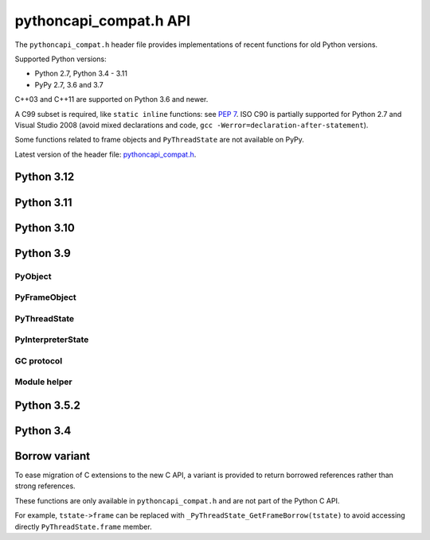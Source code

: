 +++++++++++++++++++++++
pythoncapi_compat.h API
+++++++++++++++++++++++

The ``pythoncapi_compat.h`` header file provides implementations of recent
functions for old Python versions.

Supported Python versions:

* Python 2.7, Python 3.4 - 3.11
* PyPy 2.7, 3.6 and 3.7

C++03 and C++11 are supported on Python 3.6 and newer.

A C99 subset is required, like ``static inline`` functions: see `PEP 7
<https://www.python.org/dev/peps/pep-0007/>`_.  ISO C90 is partially supported
for Python 2.7 and Visual Studio 2008 (avoid mixed declarations and code, ``gcc
-Werror=declaration-after-statement``).

Some functions related to frame objects and ``PyThreadState`` are not available
on PyPy.

Latest version of the header file:
`pythoncapi_compat.h <https://raw.githubusercontent.com/python/pythoncapi-compat/master/pythoncapi_compat.h>`_.


Python 3.12
-----------

.. c:function:: PyObject* PyFrame_GetVar(PyFrameObject *frame, PyObject *name)

   See `PyFrame_GetVar() documentation <https://docs.python.org/dev/c-api/frame.html#c.PyFrame_GetVar>`__.

   Not available on PyPy.

.. c:function:: PyObject* PyFrame_GetVarString(PyFrameObject *frame, const char *name)

   See `PyFrame_GetVarString() documentation <https://docs.python.org/dev/c-api/frame.html#c.PyFrame_GetVarString>`__.

   Not available on PyPy.


Python 3.11
-----------

.. c:function:: PyObject* PyCode_GetCellvars(PyCodeObject *code)

   See `PyCode_GetCellvars() documentation <https://docs.python.org/dev/c-api/code.html#c.PyCode_GetCellvars>`__.

   Not available on PyPy.

.. c:function:: PyObject* PyCode_GetCode(PyCodeObject *code)

   See `PyCode_GetCode() documentation <https://docs.python.org/dev/c-api/code.html#c.PyCode_GetCode>`__.

   Not available on PyPy.

.. c:function:: PyObject* PyCode_GetFreevars(PyCodeObject *code)

   See `PyCode_GetFreevars() documentation <https://docs.python.org/dev/c-api/code.html#c.PyCode_GetFreevars>`__.

   Not available on PyPy.

.. c:function:: PyObject* PyCode_GetVarnames(PyCodeObject *code)

   See `PyCode_GetVarnames() documentation <https://docs.python.org/dev/c-api/code.html#c.PyCode_GetVarnames>`__.

   Not available on PyPy.

.. c:function:: PyObject* PyFrame_GetBuiltins(PyFrameObject *frame)

   See `PyFrame_GetBuiltins() documentation <https://docs.python.org/dev/c-api/frame.html#c.PyFrame_GetBuiltins>`__.

   Not available on PyPy.

.. c:function:: PyObject* PyFrame_GetGlobals(PyFrameObject *frame)

   See `PyFrame_GetGlobals() documentation <https://docs.python.org/dev/c-api/frame.html#c.PyFrame_GetGlobals>`__.

   Not available on PyPy.

.. c:function:: int PyFrame_GetLasti(PyFrameObject *frame)

   See `PyFrame_GetLasti() documentation <https://docs.python.org/dev/c-api/frame.html#c.PyFrame_GetLasti>`__.

   Not available on PyPy.

.. c:function:: PyObject* PyFrame_GetLocals(PyFrameObject *frame)

   See `PyFrame_GetLocals() documentation <https://docs.python.org/dev/c-api/frame.html#c.PyFrame_GetLocals>`__.

   Not available on PyPy.

.. c:function:: void PyThreadState_EnterTracing(PyThreadState *tstate)

   See `PyThreadState_EnterTracing() documentation <https://docs.python.org/dev/c-api/init.html#c.PyThreadState_EnterTracing>`__.

   Not available on PyPy.

.. c:function:: void PyThreadState_LeaveTracing(PyThreadState *tstate)

   See `PyThreadState_LeaveTracing() documentation <https://docs.python.org/dev/c-api/init.html#c.PyThreadState_LeaveTracing>`__.

   Not available on PyPy

.. c:function:: int PyFloat_Pack2(double x, unsigned char *p, int le)

   Pack a C double as the IEEE 754 binary16 half-precision format.

   Availability: Python 3.6 and newer. Not available on PyPy

.. c:function:: int PyFloat_Pack4(double x, unsigned char *p, int le)

   Pack a C double as the IEEE 754 binary32 single precision format.

   Not available on PyPy

.. c:function:: int PyFloat_Pack8(double x, unsigned char *p, int le)

   Pack a C double as the IEEE 754 binary64 double precision format.

   Not available on PyPy

.. c:function:: double PyFloat_Unpack2(const unsigned char *p, int le)

   Unpack the IEEE 754 binary16 half-precision format as a C double.

   Availability: Python 3.6 and newer. Not available on PyPy

.. c:function:: double PyFloat_Unpack4(const unsigned char *p, int le)

   Unpack the IEEE 754 binary32 single precision format as a C double.

   Not available on PyPy

.. c:function:: double PyFloat_Unpack8(const unsigned char *p, int le)

   Unpack the IEEE 754 binary64 double precision format as a C double.

   Not available on PyPy

Python 3.10
-----------

.. c:function:: PyObject* Py_NewRef(PyObject *obj)

   See `Py_NewRef() documentation <https://docs.python.org/dev/c-api/refcounting.html#c.Py_NewRef>`__.

.. c:function:: PyObject* Py_XNewRef(PyObject *obj)

   See `Py_XNewRef() documentation <https://docs.python.org/dev/c-api/refcounting.html#c.Py_XNewRef>`__.

.. c:function:: int Py_Is(PyObject *x, PyObject *y)

   See `Py_Is() documentation <https://docs.python.org/dev/c-api/structures.html#c.Py_Is>`__.

.. c:function:: int Py_IsNone(PyObject *x)

   See `Py_IsNone() documentation <https://docs.python.org/dev/c-api/structures.html#c.Py_IsNone>`__.

.. c:function:: int Py_IsTrue(PyObject *x)

   See `Py_IsTrue() documentation <https://docs.python.org/dev/c-api/structures.html#c.Py_IsTrue>`__.

.. c:function:: int Py_IsFalse(PyObject *x)

   See `Py_IsFalse() documentation <https://docs.python.org/dev/c-api/structures.html#c.Py_IsFalse>`__.

.. c:function:: int PyModule_AddObjectRef(PyObject *module, const char *name, PyObject *value)

   See `PyModule_AddObjectRef() documentation <https://docs.python.org/dev/c-api/module.html#c.PyModule_AddObjectRef>`__.

Python 3.9
----------

PyObject
^^^^^^^^

.. c:function:: void Py_SET_REFCNT(PyObject *ob, Py_ssize_t refcnt)

   See `Py_SET_REFCNT() documentation <https://docs.python.org/dev/c-api/structures.html#c.Py_SET_REFCNT>`__.

.. c:function:: void Py_SET_TYPE(PyObject *ob, PyTypeObject *type)

   See `Py_SET_TYPE() documentation <https://docs.python.org/dev/c-api/structures.html#c.Py_SET_TYPE>`__.

.. c:function:: void Py_SET_SIZE(PyVarObject *ob, Py_ssize_t size)

   See `Py_SET_SIZE() documentation <https://docs.python.org/dev/c-api/structures.html#c.Py_SET_SIZE>`__.

.. c:function:: int Py_IS_TYPE(const PyObject *ob, const PyTypeObject *type)

   See `Py_IS_TYPE() documentation <https://docs.python.org/dev/c-api/structures.html#c.Py_IS_TYPE>`__.

.. c:function:: PyObject* PyObject_CallNoArgs(PyObject *func)

   See `PyObject_CallNoArgs() documentation <https://docs.python.org/dev/c-api/call.html#c.PyObject_CallNoArgs>`__.

.. c:function:: PyObject* PyObject_CallOneArg(PyObject *func, PyObject *arg)

   See `PyObject_CallOneArg() documentation <https://docs.python.org/dev/c-api/call.html#c.PyObject_CallOneArg>`__.


PyFrameObject
^^^^^^^^^^^^^

.. c:function:: PyCodeObject* PyFrame_GetCode(PyFrameObject *frame)

   See `PyFrame_GetCode() documentation <https://docs.python.org/dev/c-api/reflection.html#c.PyFrame_GetCode>`__.

.. c:function:: PyFrameObject* PyFrame_GetBack(PyFrameObject *frame)

   See `PyFrame_GetBack() documentation <https://docs.python.org/dev/c-api/reflection.html#c.PyFrame_GetBack>`__.

   Not available on PyPy


PyThreadState
^^^^^^^^^^^^^

.. c:function:: PyFrameObject* PyThreadState_GetFrame(PyThreadState *tstate)

   See `PyThreadState_GetFrame() documentation <https://docs.python.org/dev/c-api/init.html#c.PyThreadState_GetFrame>`__.

   Not available on PyPy

.. c:function:: PyInterpreterState* PyThreadState_GetInterpreter(PyThreadState *tstate)

   See `PyThreadState_GetInterpreter() documentation <https://docs.python.org/dev/c-api/init.html#c.PyThreadState_GetInterpreter>`__.

.. c:function:: uint64_t PyThreadState_GetID(PyThreadState *tstate)

   See `PyThreadState_GetID() documentation <https://docs.python.org/dev/c-api/init.html#c.PyThreadState_GetID>`__.

   Availability: Python 3.7. Not available on PyPy.

PyInterpreterState
^^^^^^^^^^^^^^^^^^

.. c:function:: PyInterpreterState* PyInterpreterState_Get(void)

   See `PyInterpreterState_Get() documentation <https://docs.python.org/dev/c-api/init.html#c.PyInterpreterState_Get>`__.


GC protocol
^^^^^^^^^^^

.. c:function:: int PyObject_GC_IsTracked(PyObject* obj)

   See `PyObject_GC_IsTracked() documentation <https://docs.python.org/dev/c-api/gcsupport.html#c.PyObject_GC_IsTracked>`__.

   Not available on PyPy.

.. c:function:: int PyObject_GC_IsFinalized(PyObject *obj)

   See `PyObject_GC_IsFinalized() documentation <https://docs.python.org/dev/c-api/gcsupport.html#c.PyObject_GC_IsFinalized>`__.

   Availability: Python 3.4. Not available on PyPy.

Module helper
^^^^^^^^^^^^^

.. c:function:: int PyModule_AddType(PyObject *module, PyTypeObject *type)

   See `PyModule_AddType() documentation <https://docs.python.org/dev/c-api/module.html#c.PyModule_AddType>`__.

Python 3.5.2
------------

.. c:macro:: Py_SETREF(op, op2)

.. c:macro:: Py_XSETREF(op, op2)

Python 3.4
----------

.. c:macro:: Py_UNUSED(name)

   See `Py_UNUSED() documentation <https://docs.python.org/dev/c-api/intro.html#c.Py_UNUSED>`__.

Borrow variant
--------------

To ease migration of C extensions to the new C API, a variant is provided
to return borrowed references rather than strong references.

These functions are only available in ``pythoncapi_compat.h`` and are not
part of the Python C API.

.. c:function:: PyObject* _Py_StealRef(PyObject *ob)

   Similar to ``Py_DECREF(ob); return ob;``.

.. c:function:: PyObject* _Py_XStealRef(PyObject *ob)

   Similar to ``Py_XDECREF(ob); return ob;``.

.. c:function:: PyFrameObject* _PyThreadState_GetFrameBorrow(PyThreadState *tstate)

   :c:func:`PyThreadState_GetFrame` variant. Not available on PyPy.

.. c:function:: PyCodeObject* _PyFrame_GetCodeBorrow(PyFrameObject *frame)

   :c:func:`PyFrame_GetCode` variant.

.. c:function:: PyFrameObject* _PyFrame_GetBackBorrow(PyFrameObject *frame)

   :c:func:`PyFrame_GetBack` variant Not available on PyPy.

For example, ``tstate->frame`` can be replaced with
``_PyThreadState_GetFrameBorrow(tstate)`` to avoid accessing directly
``PyThreadState.frame`` member.
